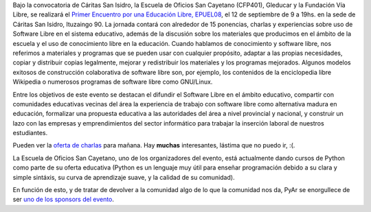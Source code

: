 .. title: Educación libre
.. date: 2008-09-11 10:50:05
.. tags: conferencia, software, libre, educación

Bajo la convocatoria de Cáritas San Isidro, la Escuela de Oficios San Cayetano (CFP401), Gleducar y la Fundación Vía Libre, se realizará el `Primer Encuentro por una Educación Libre, EPUEL08 <http://www.epuel.org.ar>`_, el 12 de septiembre de 9 a 19hs. en la sede de Cáritas San Isidro, Ituzaingo 90. La jornada contará con alrededor de 15 ponencias, charlas y experiencias sobre uso de Software Libre en el sistema educativo, además de la discusión sobre los materiales que producimos en el ámbito de la escuela y el uso de conocimiento libre en la educación. Cuando hablamos de conocimiento y software libre, nos referimos a materiales y programas que se pueden usar con cualquier propósito, adaptar a las propias necesidades, copiar y distribuir copias legalmente, mejorar y redistribuir los materiales y los programas mejorados. Algunos modelos exitosos de construcción colaborativa de software libre son, por ejemplo, los contenidos de la enciclopedia libre Wikipedia o numerosos programas de software libre como GNU/Linux.

Entre los objetivos de este evento se destacan el difundir el Software Libre en el ámbito educativo, compartir con comunidades educativas vecinas del área la experiencia de trabajo con software libre como alternativa madura en educación, formalizar una propuesta educativa a las autoridades del área a nivel provincial y nacional, y construir un lazo con las empresas y emprendimientos del sector informático para trabajar la inserción laboral de nuestros estudiantes.

Pueden ver la `oferta de charlas <http://www.epuel.org.ar/web/?page_id=18>`_ para mañana. Hay **muchas** interesantes, lástima que no puedo ir, :(.

La Escuela de Oficios San Cayetano, uno de los organizadores del evento, está actualmente dando cursos de Python como parte de su oferta educativa (Python es un lenguaje muy útil para enseñar programación debido a su clara y simple sintáxis, su curva de aprendizaje suave, y la calidad de su comunidad).

En función de esto, y de tratar de devolver a la comunidad algo de lo que la comunidad nos da, PyAr se enorgullece de ser `uno de los sponsors del evento <http://www.epuel.org.ar/web/?page_id=35>`_.
